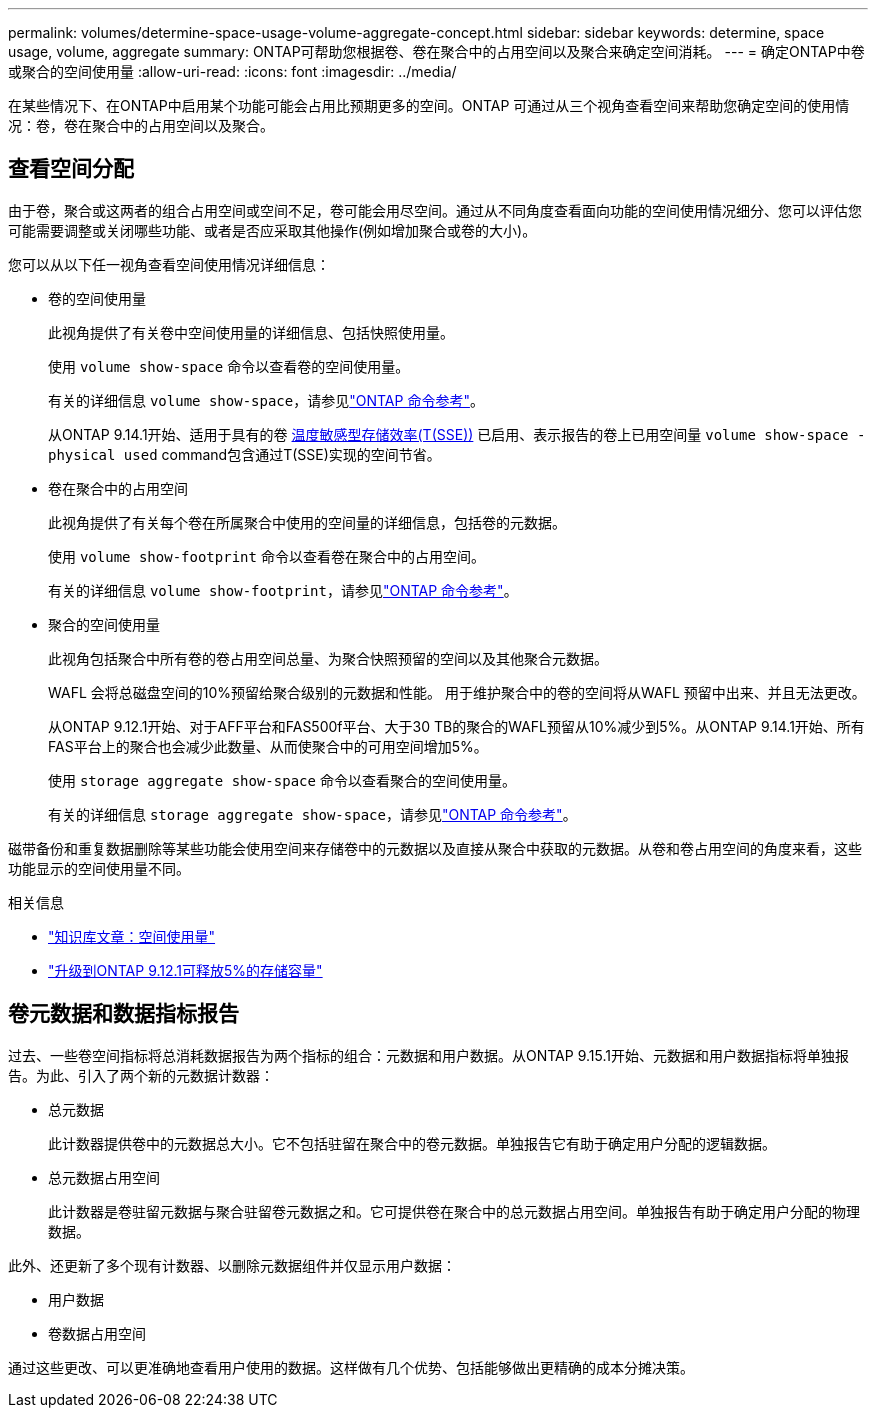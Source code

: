 ---
permalink: volumes/determine-space-usage-volume-aggregate-concept.html 
sidebar: sidebar 
keywords: determine, space usage, volume, aggregate 
summary: ONTAP可帮助您根据卷、卷在聚合中的占用空间以及聚合来确定空间消耗。 
---
= 确定ONTAP中卷或聚合的空间使用量
:allow-uri-read: 
:icons: font
:imagesdir: ../media/


[role="lead"]
在某些情况下、在ONTAP中启用某个功能可能会占用比预期更多的空间。ONTAP 可通过从三个视角查看空间来帮助您确定空间的使用情况：卷，卷在聚合中的占用空间以及聚合。



== 查看空间分配

由于卷，聚合或这两者的组合占用空间或空间不足，卷可能会用尽空间。通过从不同角度查看面向功能的空间使用情况细分、您可以评估您可能需要调整或关闭哪些功能、或者是否应采取其他操作(例如增加聚合或卷的大小)。

您可以从以下任一视角查看空间使用情况详细信息：

* 卷的空间使用量
+
此视角提供了有关卷中空间使用量的详细信息、包括快照使用量。

+
使用 `volume show-space` 命令以查看卷的空间使用量。

+
有关的详细信息 `volume show-space`，请参见link:https://docs.netapp.com/us-en/ontap-cli/volume-show-space.html["ONTAP 命令参考"^]。

+
从ONTAP 9.14.1开始、适用于具有的卷 xref:enable-temperature-sensitive-efficiency-concept.html[温度敏感型存储效率(T(SSE))] 已启用、表示报告的卷上已用空间量 `volume show-space -physical used` command包含通过T(SSE)实现的空间节省。

* 卷在聚合中的占用空间
+
此视角提供了有关每个卷在所属聚合中使用的空间量的详细信息，包括卷的元数据。

+
使用 `volume show-footprint` 命令以查看卷在聚合中的占用空间。

+
有关的详细信息 `volume show-footprint`，请参见link:https://docs.netapp.com/us-en/ontap-cli/volume-show-footprint.html["ONTAP 命令参考"^]。

* 聚合的空间使用量
+
此视角包括聚合中所有卷的卷占用空间总量、为聚合快照预留的空间以及其他聚合元数据。

+
WAFL 会将总磁盘空间的10%预留给聚合级别的元数据和性能。  用于维护聚合中的卷的空间将从WAFL 预留中出来、并且无法更改。

+
从ONTAP 9.12.1开始、对于AFF平台和FAS500f平台、大于30 TB的聚合的WAFL预留从10%减少到5%。从ONTAP 9.14.1开始、所有FAS平台上的聚合也会减少此数量、从而使聚合中的可用空间增加5%。

+
使用 `storage aggregate show-space` 命令以查看聚合的空间使用量。

+
有关的详细信息 `storage aggregate show-space`，请参见link:https://docs.netapp.com/us-en/ontap-cli/storage-aggregate-show-space.html["ONTAP 命令参考"^]。



磁带备份和重复数据删除等某些功能会使用空间来存储卷中的元数据以及直接从聚合中获取的元数据。从卷和卷占用空间的角度来看，这些功能显示的空间使用量不同。

.相关信息
* link:https://kb.netapp.com/Advice_and_Troubleshooting/Data_Storage_Software/ONTAP_OS/Space_Usage["知识库文章：空间使用量"^]
* link:https://www.netapp.com/blog/free-up-storage-capacity-upgrade-ontap/["升级到ONTAP 9.12.1可释放5%的存储容量"^]




== 卷元数据和数据指标报告

过去、一些卷空间指标将总消耗数据报告为两个指标的组合：元数据和用户数据。从ONTAP 9.15.1开始、元数据和用户数据指标将单独报告。为此、引入了两个新的元数据计数器：

* 总元数据
+
此计数器提供卷中的元数据总大小。它不包括驻留在聚合中的卷元数据。单独报告它有助于确定用户分配的逻辑数据。

* 总元数据占用空间
+
此计数器是卷驻留元数据与聚合驻留卷元数据之和。它可提供卷在聚合中的总元数据占用空间。单独报告有助于确定用户分配的物理数据。



此外、还更新了多个现有计数器、以删除元数据组件并仅显示用户数据：

* 用户数据
* 卷数据占用空间


通过这些更改、可以更准确地查看用户使用的数据。这样做有几个优势、包括能够做出更精确的成本分摊决策。

